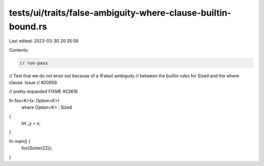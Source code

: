 tests/ui/traits/false-ambiguity-where-clause-builtin-bound.rs
=============================================================

Last edited: 2023-03-30 20:35:59

Contents:

.. code-block:: rs

    // run-pass
// Test that we do not error out because of a (False) ambiguity
// between the builtin rules for Sized and the where clause. Issue
// #20959.

// pretty-expanded FIXME #23616

fn foo<K>(x: Option<K>)
    where Option<K> : Sized
{
    let _y = x;
}

fn main() {
    foo(Some(22));
}


